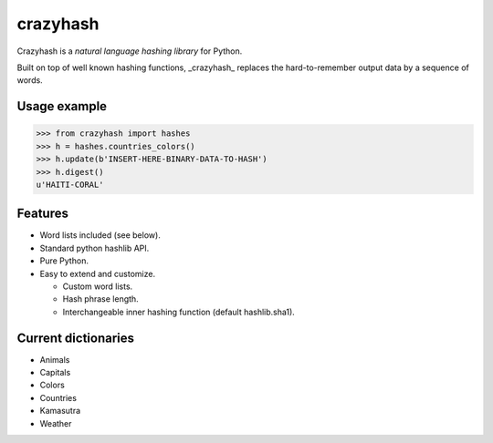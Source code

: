 crazyhash
=========

Crazyhash is a *natural language hashing library* for Python.

Built on top of well known hashing functions, _crazyhash_ replaces the
hard-to-remember output data by a sequence of words.


Usage example
-------------

.. code-block:: python

   >>> from crazyhash import hashes
   >>> h = hashes.countries_colors()
   >>> h.update(b'INSERT-HERE-BINARY-DATA-TO-HASH')
   >>> h.digest()
   u'HAITI-CORAL'


Features
--------

- Word lists included (see below).
- Standard python hashlib API.
- Pure Python.
- Easy to extend and customize.

  - Custom word lists.
  - Hash phrase length.
  - Interchangeable inner hashing function (default hashlib.sha1).


Current dictionaries
--------------------

- Animals
- Capitals
- Colors
- Countries
- Kamasutra
- Weather
